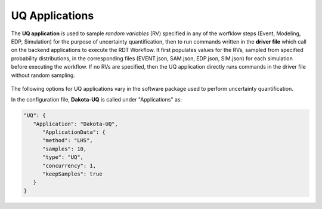 .. _lblUQApp:

UQ Applications
===============

The **UQ application** is used to sample *random variables* (RV) specified in any of the worfklow steps (Event, Modeling, EDP, Simulation) for the purpose of uncertainty quantification, then to run commands written in the **driver file** which call on the backend applications to execute the RDT Workflow.
It first populates values for the RVs, sampled from specified probability distributions, in the corresponding files (EVENT.json, SAM.json, EDP.json, SIM.json) for each simulation before executing the workflow.
If no RVs are specified, then the UQ application directly runs commands in the driver file without random sampling.

.. _figContext:

.. figure:: _static/images/backendapps_UQ.png
   :align: center
   :figclass: align-center


The following options for UQ applications vary in the software package used to perform uncertainty quantification.

.. raw:: html
   :file: _static/html/performUQ-gallery.html

.. .. jsonschema:: App_Schema.json#/properties/UQApplications/Dakota-UQ

In the configuration file, **Dakota-UQ** is called under "Applications" as:

.. code-block::

      "UQ": {
         "Application": "Dakota-UQ",
            "ApplicationData": {
            "method": "LHS",
            "samples": 10,
            "type": "UQ",
            "concurrency": 1,
            "keepSamples": true
         }
      }
